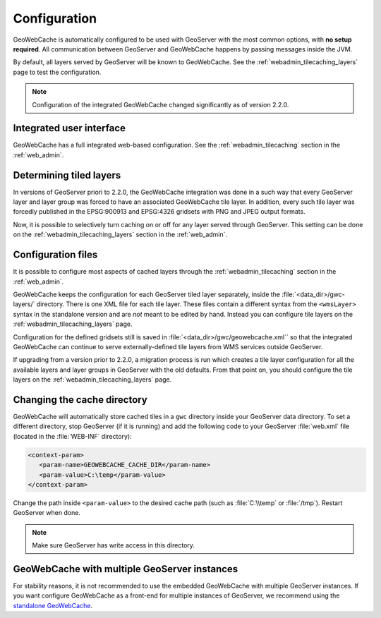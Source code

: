 .. _gwc_config:

Configuration
=============

GeoWebCache is automatically configured to be used with GeoServer with the most common options, with **no setup required**.  All communication between GeoServer and GeoWebCache happens by passing messages inside the JVM.

By default, all layers served by GeoServer will be known to GeoWebCache.  See the :ref:`webadmin_tilecaching_layers` page to test the configuration.

.. note:: Configuration of the integrated GeoWebCache changed significantly as of version 2.2.0.

Integrated user interface
-------------------------

GeoWebCache has a full integrated web-based configuration.  See the :ref:`webadmin_tilecaching` section in the :ref:`web_admin`.

Determining tiled layers
------------------------

In versions of GeoServer priori to 2.2.0, the GeoWebCache integration was done in a such way that every GeoServer layer and layer group was forced to have an associated GeoWebCache tile layer.  In addition, every such tile layer was forcedly published in the EPSG:900913 and EPSG:4326 gridsets with PNG and JPEG output formats.

Now, it is possible to selectively turn caching on or off for any layer served through GeoServer.  This setting can be done on the :ref:`webadmin_tilecaching_layers` section in the :ref:`web_admin`. 

Configuration files
-------------------


It is possible to configure most aspects of cached layers through the :ref:`webadmin_tilecaching` section in the :ref:`web_admin`.  

GeoWebCache keeps the configuration for each GeoServer tiled layer separately, inside the :file:`<data_dir>/gwc-layers/` directory.  There is one XML file for each tile layer.  These files contain a different syntax from the ``<wmsLayer>`` syntax in the standalone version and are *not* meant to be edited by hand. Instead you can configure tile layers on the :ref:`webadmin_tilecaching_layers` page.

Configuration for the defined gridsets still is saved in :file:`<data_dir>/gwc/geowebcache.xml`` so that the integrated GeoWebCache can continue to serve externally-defined tile layers from WMS services outside GeoServer.

If upgrading from a version prior to 2.2.0, a migration process is run which creates a tile layer configuration for all the available layers and layer groups in GeoServer with the old defaults.  From that point on, you should configure the tile layers on the :ref:`webadmin_tilecaching_layers` page.


Changing the cache directory
----------------------------

GeoWebCache will automatically store cached tiles in a ``gwc`` directory inside your GeoServer data directory.  To set a different directory, stop GeoServer (if it is running) and add the following code to your GeoServer :file:`web.xml` file (located in the :file:`WEB-INF` directory):

.. code-block:: xml 

   <context-param>
      <param-name>GEOWEBCACHE_CACHE_DIR</param-name>
      <param-value>C:\temp</param-value>
   </context-param>

Change the path inside ``<param-value>`` to the desired cache path (such as :file:`C:\\temp` or :file:`/tmp`).  Restart GeoServer when done.

.. note:: Make sure GeoServer has write access in this directory.

GeoWebCache with multiple GeoServer instances
---------------------------------------------

For stability reasons, it is not recommended to use the embedded GeoWebCache with multiple GeoServer instances.  If you want configure GeoWebCache as a front-end for multiple instances of GeoServer, we recommend using the `standalone GeoWebCache <http://geowebcache.org>`_.


